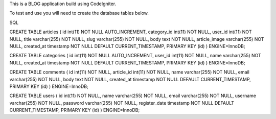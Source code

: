 This is a BLOG application build using CodeIgniter.

To test and use you will need to create the database tables below.


SQL

CREATE TABLE articles (
id int(11) NOT NULL AUTO_INCREMENT, category_id int(11) NOT NULL, user_id int(11) NOT NULL, title varchar(255) NOT NULL, slug varchar(255) NOT NULL, body text NOT NULL, article_image varchar(255) NOT NULL, created_at timestamp NOT NULL DEFAULT CURRENT_TIMESTAMP, PRIMARY KEY (id)
) ENGINE=InnoDB;

CREATE TABLE categories (
id int(11) NOT NULL AUTO_INCREMENT, user_id int(11) NOT NULL, name varchar(255) NOT NULL, created_at timestamp NOT NULL DEFAULT CURRENT_TIMESTAMP, PRIMARY KEY (id)
) ENGINE=InnoDB;

CREATE TABLE comments (
id int(11) NOT NULL, article_id int(11) NOT NULL, name varchar(255) NOT NULL, email varchar(255) NOT NULL, body text NOT NULL, created_at timestamp NOT NULL DEFAULT CURRENT_TIMESTAMP, PRIMARY KEY (id)
) ENGINE=InnoDB;

CREATE TABLE users (
id int(11) NOT NULL, name varchar(255) NOT NULL, email varchar(255) NOT NULL, username varchar(255) NOT NULL, password varchar(255) NOT NULL, register_date timestamp NOT NULL DEFAULT CURRENT_TIMESTAMP, PRIMARY KEY (id)
) ENGINE=InnoDB;
